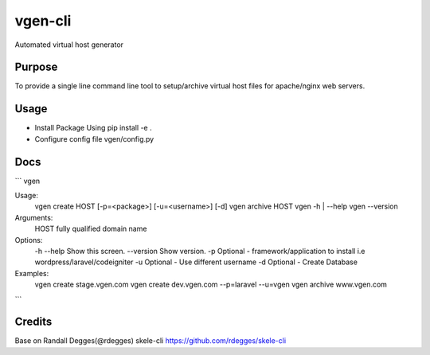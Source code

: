 vgen-cli
========

Automated virtual host generator


Purpose
-------

To provide a single line command line tool to setup/archive virtual host files for apache/nginx web servers.

Usage
-----

* Install Package Using pip install -e .

* Configure config file vgen/config.py

Docs
----

```
vgen

Usage:
  vgen create HOST [-p=<package>] [-u=<username>] [-d]
  vgen archive HOST
  vgen -h | --help
  vgen --version

Arguments:
  HOST  fully qualified domain name

Options:
  -h --help                        Show this screen.
  --version                        Show version.
  -p                               Optional - framework/application to install i.e wordpress/laravel/codeigniter
  -u                               Optional - Use different username
  -d                               Optional - Create Database

Examples:
  vgen create stage.vgen.com
  vgen create dev.vgen.com --p=laravel --u=vgen
  vgen archive www.vgen.com

```


Credits
-------

Base on Randall Degges(@rdegges) skele-cli https://github.com/rdegges/skele-cli